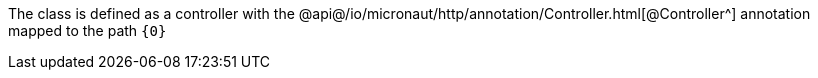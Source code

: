 The class is defined as a controller with the @api@/io/micronaut/http/annotation/Controller.html[@Controller^] annotation mapped to the path `{0}`

